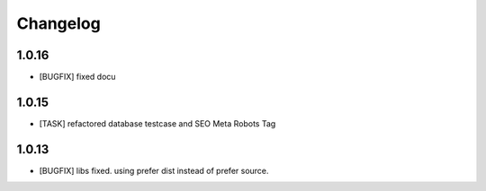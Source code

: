 .. ==================================================
.. FOR YOUR INFORMATION
.. --------------------------------------------------
.. -*- coding: utf-8 -*- with BOM.


.. _changelog:

Changelog
=========
1.0.16
------
* [BUGFIX] fixed docu

1.0.15
------
* [TASK] refactored database testcase and SEO Meta Robots Tag

1.0.13
------
* [BUGFIX] libs fixed. using prefer dist instead of prefer source.
